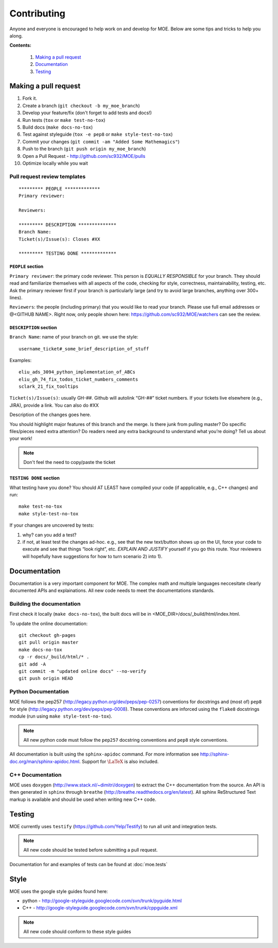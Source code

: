 Contributing
*******

Anyone and everyone is encouraged to help work on and develop for MOE. Below are some tips and tricks to help you along.

**Contents:**

    #. `Making a pull request`_
    #. `Documentation`_
    #. `Testing`_

Making a pull request
-----
1. Fork it.
2. Create a branch (``git checkout -b my_moe_branch``)
3. Develop your feature/fix (don't forget to add tests and docs!)
4. Run tests (``tox`` or ``make test-no-tox``)
5. Build docs (``make docs-no-tox``)
6. Test against styleguide (``tox -e pep8`` or ``make style-test-no-tox``)
7. Commit your changes (``git commit -am "Added Some Mathemagics"``)
8. Push to the branch (``git push origin my_moe_branch``)
9. Open a Pull Request - http://github.com/sc932/MOE/pulls
10. Optimize locally while you wait

Pull request review templates
....

::

    ********* PEOPLE *************
    Primary reviewer:

    Reviewers: 

    ********* DESCRIPTION **************
    Branch Name:
    Ticket(s)/Issue(s): Closes #XX

    ********* TESTING DONE *************

``PEOPLE`` section
^^^^^

``Primary reviewer``: the primary code reviewer. This person is *EQUALLY RESPONSIBLE* for your branch. They should read and familiarize themselves with all aspects of the code, checking for style, correctness, maintainability, testing, etc.
Ask the primary reviewer first if your branch is particularly large (and try to avoid large branches, anything over 300+ lines).

``Reviewers``: the people (including primary) that you would like to read your branch. Please use full email addresses or @<GITHUB NAME>. Right now, only people shown here: https://github.com/sc932/MOE/watchers can see the review.

``DESCRIPTION`` section
^^^^^
``Branch Name``: name of your branch on git. we use the style::

  username_ticket#_some_brief_description_of_stuff

Examples::

  eliu_ads_3094_python_implementation_of_ABCs
  eliu_gh_74_fix_todos_ticket_numbers_comments
  sclark_21_fix_tooltips

``Ticket(s)/Issue(s)``: usually GH-##. Github will autolink “GH-##” ticket numbers. If your tickets live elsewhere (e.g., JIRA), provide a link. You can also do #XX

Description of the changes goes here.

You should highlight major features of this branch and the merge. Is there junk from pulling master? Do specific files/pieces need extra attention? Do readers need any extra background to understand what you’re doing?
Tell us about your work!

.. Note::
    
    Don't feel the need to copy/paste the ticket

``TESTING DONE`` section
^^^^^^^
What testing have you done? You should AT LEAST have compiled your code (if appplicable, e.g., C++ changes) and run::

  make test-no-tox
  make style-test-no-tox

If your changes are uncovered by tests:

1. why? can you add a test?
2. if not, at least test the changes ad-hoc. e.g., see that the new text/button shows up on the UI, force your code to execute and see that things “look right”, etc. *EXPLAIN AND JUSTIFY* yourself if you go this route. Your reviewers will hopefully have suggestions for how to turn scenario 2) into 1).

Documentation
-----

Documentation is a very important component for MOE. The complex math and multiple languages neccesitate clearly documented APIs and explainations. All new code needs to meet the documentations standards.

Building the documentation
......

First check it locally (``make docs-no-tox``), the built docs will be in <MOE_DIR>/docs/_build/html/index.html.

To update the online documentation::

    git checkout gh-pages
    git pull origin master
    make docs-no-tox
    cp -r docs/_build/html/* .
    git add -A
    git commit -m "updated online docs" --no-verify
    git push origin HEAD

Python Documentation
....

MOE follows the pep257 (http://legacy.python.org/dev/peps/pep-0257) conventions for docstrings and (most of) ``pep8`` for style (http://legacy.python.org/dev/peps/pep-0008). These conventions are inforced using the ``flake8`` docstrings module (run using ``make style-test-no-tox``).

.. Note::

    All new python code must follow the ``pep257`` docstring conventions and ``pep8`` style conventions.

All documentation is built using the ``sphinx-apidoc`` command. For more information see http://sphinx-doc.org/man/sphinx-apidoc.html. Support for :math:`\LaTeX` is also included.

C++ Documentation
.....

MOE uses ``doxygen`` (http://www.stack.nl/~dimitri/doxygen) to extract the C++ documentation from the source. An API is then generated in ``sphinx`` through ``breathe`` (http://breathe.readthedocs.org/en/latest). All sphinx ReStructured Text markup is available and should be used when writing new C++ code.

Testing
-----

MOE currently uses ``testify`` (https://github.com/Yelp/Testify) to run all unit and integration tests.

.. Note::

    All new code should be tested before submitting a pull request.

Documentation for and examples of tests can be found at :doc:`moe.tests`

Style
----

MOE uses the google style guides found here:

* python - http://google-styleguide.googlecode.com/svn/trunk/pyguide.html
* C++ - http://google-styleguide.googlecode.com/svn/trunk/cppguide.xml

.. Note::

    All new code should conform to these style guides
